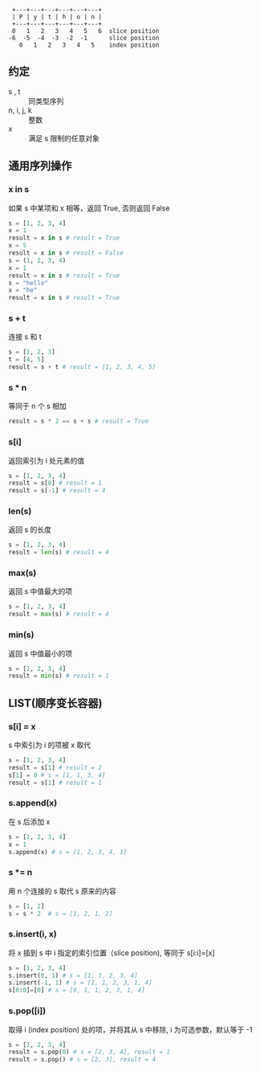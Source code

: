 #+BEGIN_SRC 
 +---+---+---+---+---+---+
 | P | y | t | h | o | n |
 +---+---+---+---+---+---+
 0   1   2   3   4   5   6  slice position
-6  -5  -4  -3  -2  -1      slice position
   0   1   2   3   4   5    index position
#+END_SRC
** 约定
   - s , t :: 同类型序列
   - n, i, j, k :: 整数
   - x :: 满足 s 限制的任意对象
** 通用序列操作
*** x in s
    如果 s 中某项和 x 相等，返回 True, 否则返回 False
    #+BEGIN_SRC python
    s = [1, 2, 3, 4]
    x = 1
    result = x in s # result = True
    x = 5
    result = x in s # result = False
    s = (1, 2, 3, 4)
    x = 1
    result = x in s # result = True
    s = "hello"
    x = "he"
    result = x in s # result = True
    #+END_SRC
*** s + t
    连接 s 和 t
    #+BEGIN_SRC python
      s = [1, 2, 3]
      t = [4, 5]
      result = s + t # result = [1, 2, 3, 4, 5]
      #+END_SRC
*** s * n
    等同于 n 个 s 相加 
    #+BEGIN_SRC python
    result = s * 2 == s + s # result = True
    #+END_SRC
*** s[i]
    返回索引为 i 处元素的值
    #+BEGIN_SRC python
    s = [1, 2, 3, 4]
    result = s[0] # result = 1
    result = s[-1] # result = 4
    #+END_SRC
*** len(s)
    返回 s 的长度
    #+BEGIN_SRC python
    s = [1, 2, 3, 4]
    result = len(s) # result = 4
    #+END_SRC
*** max(s)
    返回 s 中值最大的项
    #+BEGIN_SRC python
    s = [1, 2, 3, 4]
    result = max(s) # result = 4
    #+END_SRC
*** min(s)
    返回 s 中值最小的项
    #+BEGIN_SRC python
    s = [1, 2, 3, 4]
    result = min(s) # result = 1
    #+END_SRC
** LIST(顺序变长容器) 
*** s[i] = x 
    s 中索引为 i 的项被 x 取代
    #+BEGIN_SRC python
    s = [1, 2, 3, 4]
    result = s[1] # result = 2
    s[1] = 0 # s = [1, 1, 3, 4]
    result = s[1] # result = 1
    #+END_SRC
*** s.append(x)
    在 s 后添加 x
    #+BEGIN_SRC python
    s = [1, 2, 3, 4]
    x = 1
    s.append(x) # s = [1, 2, 3, 4, 1]
    #+END_SRC
*** s *= n
    用 n 个连接的 s 取代 s 原来的内容
    #+BEGIN_SRC python
    s = [1, 2]
    s = s * 2  # s = [1, 2, 1, 2]
    #+END_SRC
*** s.insert(i, x)
    将 x 插到 s 中 i 指定的索引位置（slice position), 等同于 s[i:i]=[x]
    #+BEGIN_SRC python
    s = [1, 2, 3, 4]
    s.insert(0, 1) # s = [1, 1, 2, 3, 4]
    s.insert(-1, 1) # s = [1, 1, 2, 3, 1, 4]
    s[0:0]=[0] # s = [0, 1, 1, 2, 3, 1, 4]
    #+END_SRC
*** s.pop([i])
    取得 i (index position) 处的项，并将其从 s 中移除, i 为可选参数，默认等于 -1
    #+BEGIN_SRC python
    s = [1, 2, 3, 4]
    result = s.pop(0) # s = [2, 3, 4], result = 1
    result = s.pop() # s = [2, 3], result = 4
    #+END_SRC

